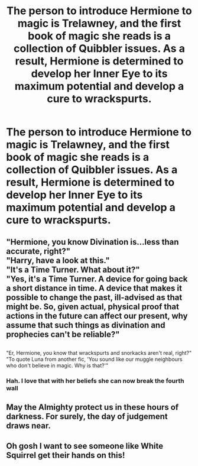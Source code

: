 #+TITLE: The person to introduce Hermione to magic is Trelawney, and the first book of magic she reads is a collection of Quibbler issues. As a result, Hermione is determined to develop her Inner Eye to its maximum potential and develop a cure to wrackspurts.

* The person to introduce Hermione to magic is Trelawney, and the first book of magic she reads is a collection of Quibbler issues. As a result, Hermione is determined to develop her Inner Eye to its maximum potential and develop a cure to wrackspurts.
:PROPERTIES:
:Author: LordUltimus92
:Score: 51
:DateUnix: 1569106244.0
:DateShort: 2019-Sep-22
:FlairText: Prompt
:END:

** "Hermione, you know Divination is...less than accurate, right?"\\
"Harry, have a look at this."\\
"It's a Time Turner. What about it?"\\
"Yes, it's a Time Turner. A device for going back a short distance in time. A device that makes it possible to change the past, ill-advised as that might be. So, given actual, physical proof that actions in the future can affect our present, why assume that such things as divination and prophecies can't be reliable?"

** 
   :PROPERTIES:
   :CUSTOM_ID: section
   :END:
"Er, Hermione, you know that wrackspurts and snorkacks aren't real, right?"\\
"To quote Luna from another fic, 'You sound like our muggle neighbours who don't believe in magic. Why is that?'"
:PROPERTIES:
:Author: Avaday_Daydream
:Score: 12
:DateUnix: 1569156779.0
:DateShort: 2019-Sep-22
:END:

*** Hah. I love that with her beliefs she can now break the fourth wall
:PROPERTIES:
:Author: Redhotlipstik
:Score: 6
:DateUnix: 1569165127.0
:DateShort: 2019-Sep-22
:END:


** May the Almighty protect us in these hours of darkness. For surely, the day of judgement draws near.
:PROPERTIES:
:Author: Miqdad_Suleman
:Score: 3
:DateUnix: 1569150692.0
:DateShort: 2019-Sep-22
:END:


** Oh gosh I want to see someone like White Squirrel get their hands on this!
:PROPERTIES:
:Author: 360Saturn
:Score: 2
:DateUnix: 1569171158.0
:DateShort: 2019-Sep-22
:END:
